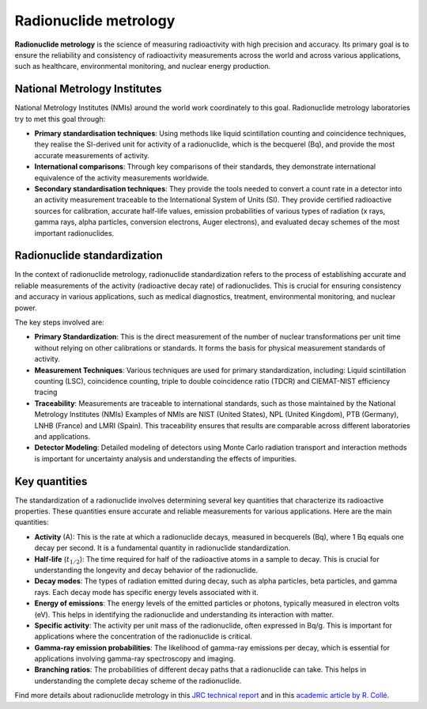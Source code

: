 Radionuclide metrology
======================

**Radionuclide metrology** is the science of measuring radioactivity with high precision and accuracy.
Its primary goal is to ensure the reliability and consistency of radioactivity measurements across the world
and across various applications, such as healthcare, environmental monitoring, and nuclear energy production.

National Metrology Institutes
-----------------------------

National Metrology Institutes (NMIs) around the world work coordinately to this goal.
Radionuclide metrology laboratories try to met this goal through:

- **Primary standardisation techniques**:
  Using methods like liquid scintillation counting and coincidence techniques,
  they realise the SI-derived unit for activity of a radionuclide, which is the becquerel (Bq),
  and provide the most accurate measurements of activity.

- **International comparisons**:
  Through key comparisons of their standards, they demonstrate international equivalence of the activity
  measurements worldwide.

- **Secondary standardisation techniques**:
  They provide the tools needed to convert a count rate in a detector into an activity measurement traceable to the
  International System of Units (SI).
  They provide certified radioactive sources for calibration, accurate half-life values, emission
  probabilities of various types of radiation (x rays, gamma rays, alpha particles, conversion electrons, Auger
  electrons), and evaluated decay schemes of the most important radionuclides.

Radionuclide standardization
----------------------------

In the context of radionuclide metrology, radionuclide standardization refers to the process of
establishing accurate and reliable measurements of the activity (radioactive decay rate) of radionuclides.
This is crucial for ensuring consistency and accuracy in various applications,
such as medical diagnostics, treatment, environmental monitoring, and nuclear power.

The key steps involved are:

- **Primary Standardization**:
  This is the direct measurement of the number of nuclear transformations per unit time without relying on other calibrations or standards.
  It forms the basis for physical measurement standards of activity.
- **Measurement Techniques**:
  Various techniques are used for primary standardization, including:
  Liquid scintillation counting (LSC), coincidence counting, triple to double coincidence ratio (TDCR) and
  CIEMAT-NIST efficiency tracing
- **Traceability**:
  Measurements are traceable to international standards, such as those maintained by the National Metrology Institutes (NMIs)
  Examples of NMIs are NIST (United States), NPL (United Kingdom), PTB (Germany), LNHB (France) and LMRI (Spain).
  This traceability ensures that results are comparable across different laboratories and applications.
- **Detector Modeling**:
  Detailed modeling of detectors using Monte Carlo radiation transport and interaction methods is important for
  uncertainty analysis and understanding the effects of impurities.

Key quantities
--------------

The standardization of a radionuclide involves determining several key quantities that characterize its radioactive properties.
These quantities ensure accurate and reliable measurements for various applications. Here are the main quantities:

- **Activity** (A): This is the rate at which a radionuclide decays, measured in becquerels (Bq), where 1 Bq equals one decay per second.
  It is a fundamental quantity in radionuclide standardization.
- **Half-life** (:math:`t_{1/2}`): The time required for half of the radioactive atoms in a sample to decay.
  This is crucial for understanding the longevity and decay behavior of the radionuclide.
- **Decay modes**: The types of radiation emitted during decay, such as alpha particles, beta particles, and gamma rays.
  Each decay mode has specific energy levels associated with it.
- **Energy of emissions**: The energy levels of the emitted particles or photons, typically measured in electron volts (eV).
  This helps in identifying the radionuclide and understanding its interaction with matter.
- **Specific activity**: The activity per unit mass of the radionuclide, often expressed in Bq/g.
  This is important for applications where the concentration of the radionuclide is critical.
- **Gamma-ray emission probabilities**: The likelihood of gamma-ray emissions per decay,
  which is essential for applications involving gamma-ray spectroscopy and imaging.
- **Branching ratios**: The probabilities of different decay paths that a radionuclide can take.
  This helps in understanding the complete decay scheme of the radionuclide.

Find more details about radionuclide metrology in this
`JRC technical report <https://publications.jrc.ec.europa.eu/repository/handle/JRC129308>`_
and in this
`academic article by R. Collé <http://doi.org/10.1007/s10967-009-0509-5>`_.
